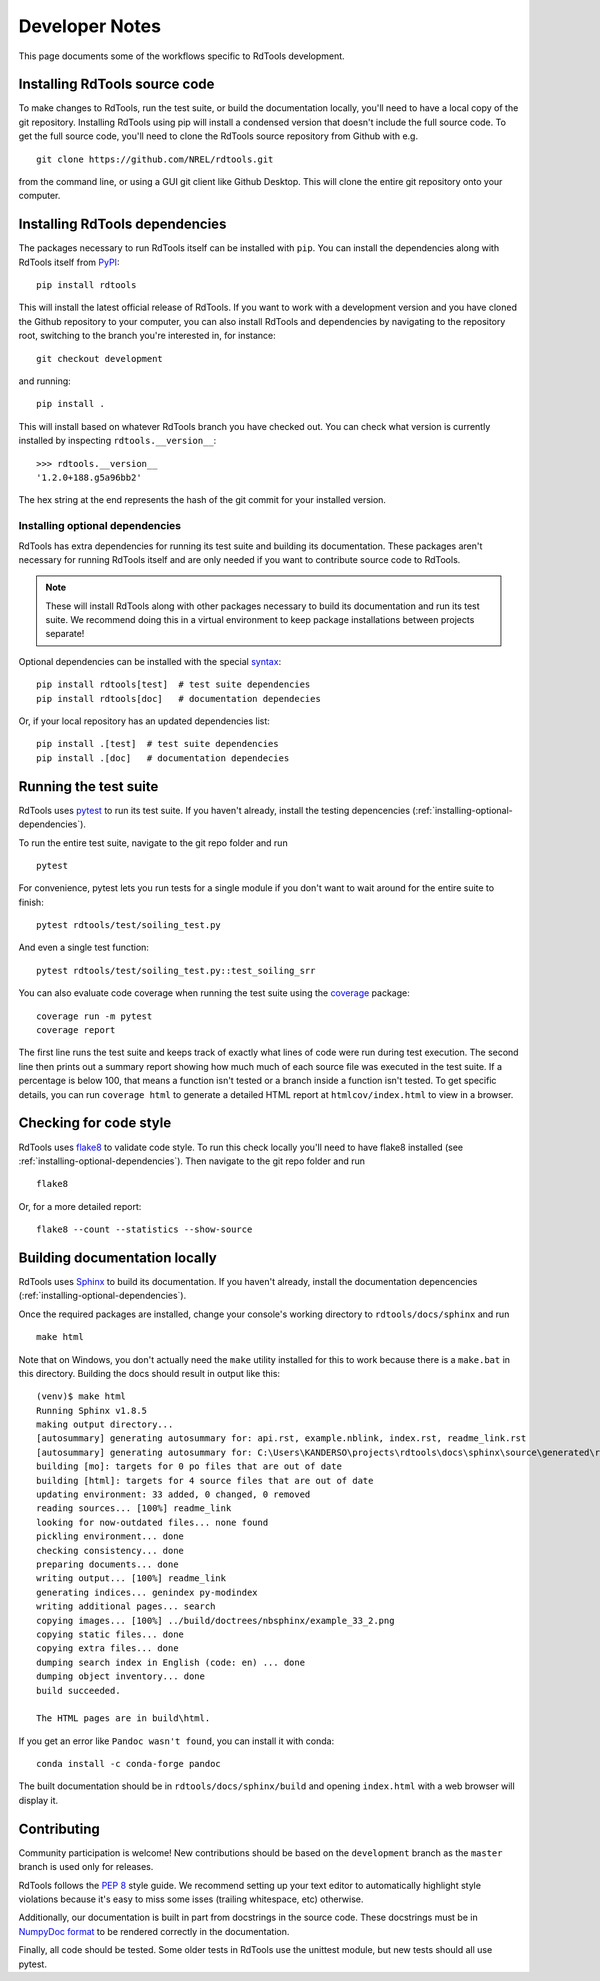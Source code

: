 .. _developer_notes:

Developer Notes
===============

This page documents some of the workflows specific to RdTools development.

Installing RdTools source code
------------------------------

To make changes to RdTools, run the test suite, or build the documentation
locally, you'll need to have a local copy of the git repository.
Installing RdTools using pip will install a condensed version that
doesn't include the full source code.  To get the full source code,
you'll need to clone the RdTools source repository from Github with e.g.

::

    git clone https://github.com/NREL/rdtools.git

from the command line, or using a GUI git client like Github Desktop.  This
will clone the entire git repository onto your computer.  

Installing RdTools dependencies
-------------------------------

The packages necessary to run RdTools itself can be installed with ``pip``.
You can install the dependencies along with RdTools itself from 
`PyPI <https://pypi.org/project/rdtools/>`_:

::

    pip install rdtools

This will install the latest official release of RdTools.  If you want to work
with a development version and you have cloned the Github repository to your
computer, you can also install RdTools and dependencies by navigating to the
repository root, switching to the branch you're interested in, for instance:

::

    git checkout development

and running:

::

    pip install .

This will install based on whatever RdTools branch you have checked out.  You
can check what version is currently installed by inspecting
``rdtools.__version__``:

::

    >>> rdtools.__version__
    '1.2.0+188.g5a96bb2'

The hex string at the end represents the hash of the git commit for your
installed version.

.. _installing-optional-dependencies:

Installing optional dependencies
~~~~~~~~~~~~~~~~~~~~~~~~~~~~~~~~

RdTools has extra dependencies for running its test suite and building its
documentation.  These packages aren't necessary for running RdTools itself and
are only needed if you want to contribute source code to RdTools.  

.. note::
    These will install RdTools along with other packages necessary to build its
    documentation and run its test suite.  We recommend doing this in a virtual
    environment to keep package installations between projects separate!

Optional dependencies can be installed with the special 
`syntax <https://setuptools.readthedocs.io/en/latest/setuptools.html#declaring-extras-optional-features-with-their-own-dependencies>`_:

::

    pip install rdtools[test]  # test suite dependencies
    pip install rdtools[doc]   # documentation dependecies

Or, if your local repository has an updated dependencies list:

::

    pip install .[test]  # test suite dependencies
    pip install .[doc]   # documentation dependecies


Running the test suite
----------------------

RdTools uses `pytest <https://docs.pytest.org/en/latest/>`_ to run its test
suite.  If you haven't already, install the testing depencencies
(:ref:`installing-optional-dependencies`).

To run the entire test suite, navigate to the git repo folder and run

::

    pytest

For convenience, pytest lets you run tests for a single module if you don't
want to wait around for the entire suite to finish:

::

    pytest rdtools/test/soiling_test.py

And even a single test function:

::

    pytest rdtools/test/soiling_test.py::test_soiling_srr

You can also evaluate code coverage when running the test suite using the 
`coverage <https://coverage.readthedocs.io>`_ package:

::

    coverage run -m pytest
    coverage report

The first line runs the test suite and keeps track of exactly what lines of
code were run during test execution.  The second line then prints out a
summary report showing how much much of each source file was
executed in the test suite.  If a percentage is below 100, that means a
function isn't tested or a branch inside a function isn't tested.  To get
specific details, you can run ``coverage html`` to generate a detailed HTML
report at ``htmlcov/index.html`` to view in a browser.  


Checking for code style
-----------------------

RdTools uses `flake8 <https://flake8.pycqa.org/en/latest/>`_ to validate
code style. To run this check locally you'll need to have flake8 installed
(see :ref:`installing-optional-dependencies`). Then navigate to the git repo
folder and run

::

    flake8

Or, for a more detailed report:

::

    flake8 --count --statistics --show-source


Building documentation locally
------------------------------

RdTools uses `Sphinx <https://www.sphinx-doc.org/>`_ to build its documentation.
If you haven't already, install the documentation depencencies
(:ref:`installing-optional-dependencies`).

Once the required packages are installed, change your console's working
directory to ``rdtools/docs/sphinx`` and run

::

    make html

Note that on Windows, you don't actually need the ``make`` utility installed for
this to work because there is a ``make.bat`` in this directory.  Building the
docs should result in output like this:

::

    (venv)$ make html
    Running Sphinx v1.8.5
    making output directory...
    [autosummary] generating autosummary for: api.rst, example.nblink, index.rst, readme_link.rst
    [autosummary] generating autosummary for: C:\Users\KANDERSO\projects\rdtools\docs\sphinx\source\generated\rdtools.aggregation.aggregation_insol.rst, C:\Users\KANDERSO\projects\rdtools\docs\sphinx\source\generated\rdtools.aggregation.rst, C:\Users\KANDERSO\projects\rdtools\docs\sphinx\source\generated\rdtools.clearsky_temperature.get_clearsky_tamb.rst, C:\Users\KANDERSO\projects\rdtools\docs\sphinx\source\generated\rdtools.clearsky_temperature.rst, C:\Users\KANDERSO\projects\rdtools\docs\sphinx\source\generated\rdtools.degradation.degradation_classical_decomposition.rst, C:\Users\KANDERSO\projects\rdtools\docs\sphinx\source\generated\rdtools.degradation.degradation_ols.rst, C:\Users\KANDERSO\projects\rdtools\docs\sphinx\source\generated\rdtools.degradation.degradation_year_on_year.rst, C:\Users\KANDERSO\projects\rdtools\docs\sphinx\source\generated\rdtools.degradation.rst, C:\Users\KANDERSO\projects\rdtools\docs\sphinx\source\generated\rdtools.filtering.clip_filter.rst, C:\Users\KANDERSO\projects\rdtools\docs\sphinx\source\generated\rdtools.filtering.csi_filter.rst, ..., C:\Users\KANDERSO\projects\rdtools\docs\sphinx\source\generated\rdtools.normalization.normalize_with_pvwatts.rst, C:\Users\KANDERSO\projects\rdtools\docs\sphinx\source\generated\rdtools.normalization.normalize_with_sapm.rst, C:\Users\KANDERSO\projects\rdtools\docs\sphinx\source\generated\rdtools.normalization.pvwatts_dc_power.rst, C:\Users\KANDERSO\projects\rdtools\docs\sphinx\source\generated\rdtools.normalization.rst, C:\Users\KANDERSO\projects\rdtools\docs\sphinx\source\generated\rdtools.normalization.sapm_dc_power.rst, C:\Users\KANDERSO\projects\rdtools\docs\sphinx\source\generated\rdtools.normalization.t_step_nanoseconds.rst, C:\Users\KANDERSO\projects\rdtools\docs\sphinx\source\generated\rdtools.normalization.trapz_aggregate.rst, C:\Users\KANDERSO\projects\rdtools\docs\sphinx\source\generated\rdtools.soiling.rst, C:\Users\KANDERSO\projects\rdtools\docs\sphinx\source\generated\rdtools.soiling.soiling_srr.rst, C:\Users\KANDERSO\projects\rdtools\docs\sphinx\source\generated\rdtools.soiling.srr_analysis.rst
    building [mo]: targets for 0 po files that are out of date
    building [html]: targets for 4 source files that are out of date
    updating environment: 33 added, 0 changed, 0 removed
    reading sources... [100%] readme_link
    looking for now-outdated files... none found
    pickling environment... done
    checking consistency... done
    preparing documents... done
    writing output... [100%] readme_link
    generating indices... genindex py-modindex
    writing additional pages... search
    copying images... [100%] ../build/doctrees/nbsphinx/example_33_2.png
    copying static files... done
    copying extra files... done
    dumping search index in English (code: en) ... done
    dumping object inventory... done
    build succeeded.
    
    The HTML pages are in build\html.

If you get an error like ``Pandoc wasn't found``, you can install it with conda:

::

    conda install -c conda-forge pandoc

The built documentation should be in ``rdtools/docs/sphinx/build`` and opening
``index.html`` with a web browser will display it.

Contributing
------------

Community participation is welcome!  New contributions should be based on the
``development`` branch as the ``master`` branch is used only for releases.  

RdTools follows the `PEP 8 <https://www.python.org/dev/peps/pep-0008/>`_ style guide.
We recommend setting up your text editor to automatically highlight style
violations because it's easy to miss some isses (trailing whitespace, etc) otherwise.

Additionally, our documentation is built in part from docstrings in the source
code.  These docstrings must be in `NumpyDoc format <https://numpydoc.readthedocs.io/en/latest/format.html>`_
to be rendered correctly in the documentation.  

Finally, all code should be tested.  Some older tests in RdTools use the unittest
module, but new tests should all use pytest. 